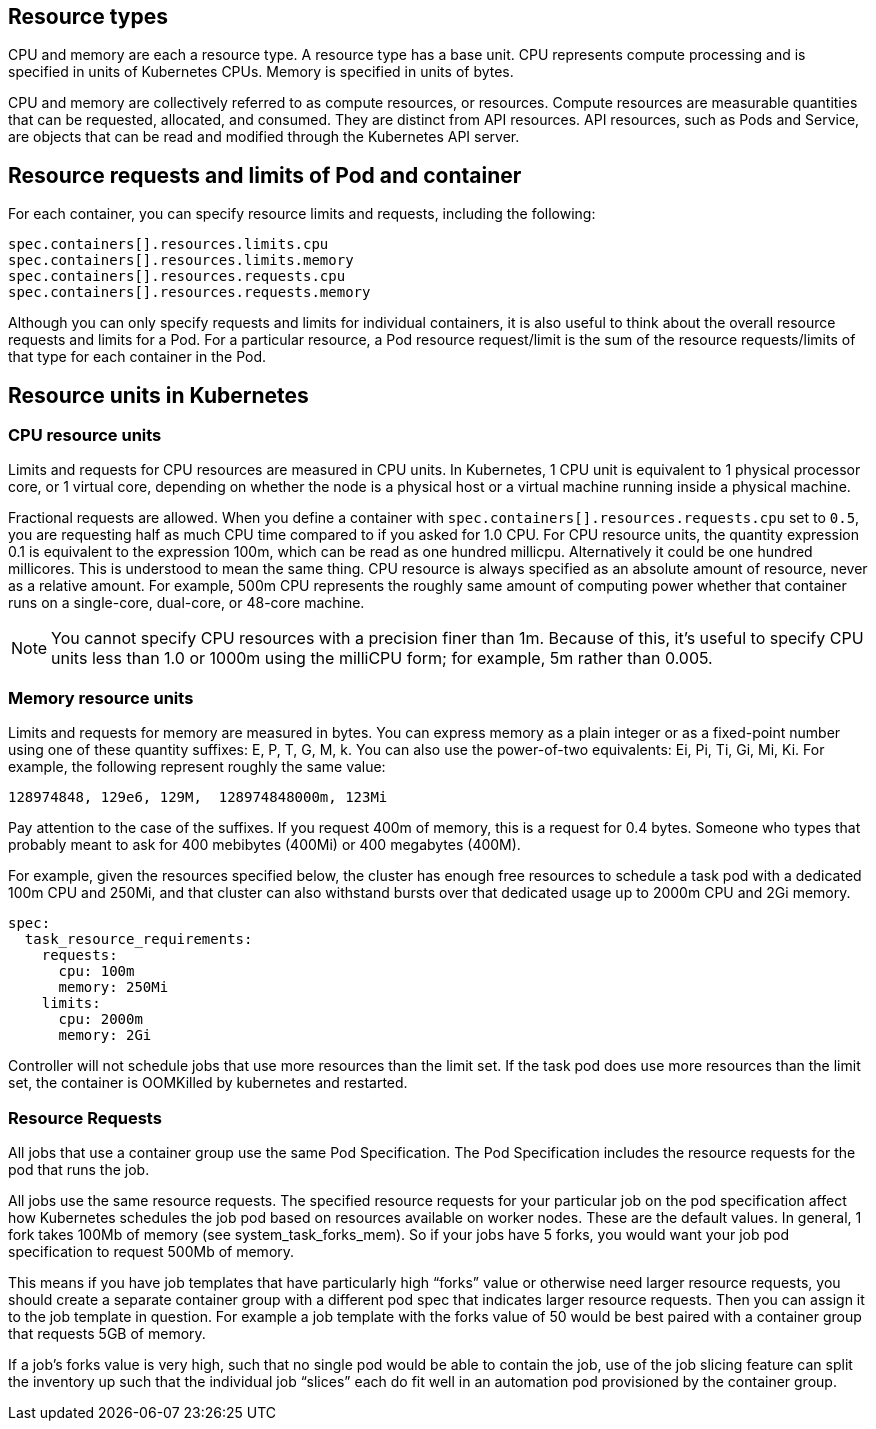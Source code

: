 [id="ref-resource-types"]

== Resource types

CPU and memory are each a resource type. 
A resource type has a base unit. 
CPU represents compute processing and is specified in units of Kubernetes CPUs. 
Memory is specified in units of bytes. 

CPU and memory are collectively referred to as compute resources, or resources. 
Compute resources are measurable quantities that can be requested, allocated, and consumed. 
They are distinct from API resources. API resources, such as Pods and Service, are objects that can be read and modified through the Kubernetes API server.

== Resource requests and limits of Pod and container
For each container, you can specify resource limits and requests, including the following:

[options="nowrap" subs="+quotes,attributes"]
----
spec.containers[].resources.limits.cpu
spec.containers[].resources.limits.memory
spec.containers[].resources.requests.cpu
spec.containers[].resources.requests.memory
----

Although you can only specify requests and limits for individual containers, it is also useful to think about the overall resource requests and limits for a Pod. 
For a particular resource, a Pod resource request/limit is the sum of the resource requests/limits of that type for each container in the Pod.

== Resource units in Kubernetes

=== CPU resource units

Limits and requests for CPU resources are measured in CPU units. 
In Kubernetes, 1 CPU unit is equivalent to 1 physical processor core, or 1 virtual core, depending on whether the node is a physical host or a virtual machine running inside a physical machine.

Fractional requests are allowed. 
When you define a container with `spec.containers[].resources.requests.cpu` set to `0.5`, you are requesting half as much CPU time compared to if you asked for 1.0 CPU. 
For CPU resource units, the quantity expression 0.1 is equivalent to the expression 100m, which can be read as one hundred millicpu. 
Alternatively it could be one hundred millicores. 
This is understood to mean the same thing.
CPU resource is always specified as an absolute amount of resource, never as a relative amount. 
For example, 500m CPU represents the roughly same amount of computing power whether that container runs on a single-core, dual-core, or 48-core machine.

[NOTE]
====
You cannot specify CPU resources with a precision finer than 1m. Because of this, it's useful to specify CPU units less than 1.0 or 1000m using the milliCPU form; for example, 5m rather than 0.005.
====

=== Memory resource units
Limits and requests for memory are measured in bytes. 
You can express memory as a plain integer or as a fixed-point number using one of these quantity suffixes: E, P, T, G, M, k. 
You can also use the power-of-two equivalents: Ei, Pi, Ti, Gi, Mi, Ki. 
For example, the following represent roughly the same value:

[options="nowrap" subs="+quotes,attributes"]
----
128974848, 129e6, 129M,  128974848000m, 123Mi
----

Pay attention to the case of the suffixes. 
If you request 400m of memory, this is a request for 0.4 bytes. 
Someone who types that probably meant to ask for 400 mebibytes (400Mi) or 400 megabytes (400M).

For example, given the resources specified below, the cluster has enough free resources to schedule a task pod with a dedicated 100m CPU and 250Mi, and that cluster can also withstand bursts over that dedicated usage up to 2000m CPU and 2Gi memory.  

[options="nowrap" subs="+quotes,attributes"]
----
spec:
  task_resource_requirements:
    requests:
      cpu: 100m
      memory: 250Mi
    limits:
      cpu: 2000m
      memory: 2Gi
----

Controller will not schedule jobs that use more resources than the limit set. 
If the task pod does use more resources than the limit set, the container is OOMKilled by kubernetes and restarted.  

=== Resource Requests

All jobs that use a container group use the same Pod Specification. The Pod Specification includes the resource requests for the pod that runs the job. 

All jobs use the same resource requests. 
The specified resource requests for your particular job on the pod specification affect how Kubernetes schedules the job pod based on resources available on worker nodes. 
These are the default values. 
In general, 1 fork takes 100Mb of memory (see system_task_forks_mem). 
So if your jobs have 5 forks, you would want your job pod specification to request 500Mb of memory.

This means if you have job templates that have particularly high “forks” value or otherwise need larger resource requests, you should create a separate container group with a different pod spec that indicates larger resource requests. 
Then you can assign it to the job template in question. 
For example a job template with the forks value of 50 would be best paired with a container group that requests 5GB of memory. 

If a job’s forks value is very high, such that no single pod would be able to contain the job, use of the job slicing feature can split the inventory up such that the individual job “slices” each do fit well in an automation pod provisioned by the container group.

